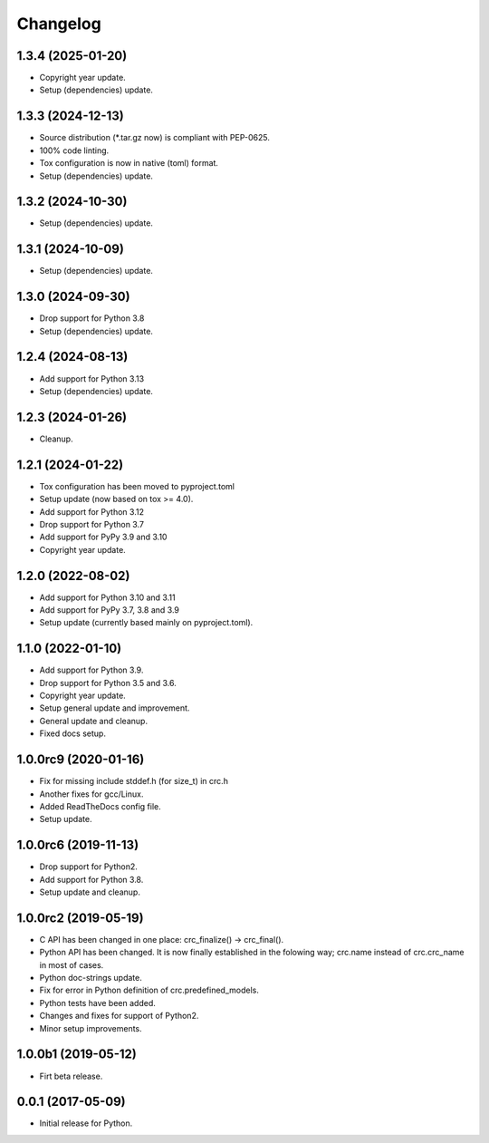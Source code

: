 Changelog
=========

1.3.4 (2025-01-20)
------------------
- Copyright year update.
- Setup (dependencies) update.

1.3.3 (2024-12-13)
------------------
- Source distribution (\*.tar.gz now) is compliant with PEP-0625.
- 100% code linting.
- Tox configuration is now in native (toml) format.
- Setup (dependencies) update.

1.3.2 (2024-10-30)
------------------
- Setup (dependencies) update.

1.3.1 (2024-10-09)
------------------
- Setup (dependencies) update.

1.3.0 (2024-09-30)
------------------
- Drop support for Python 3.8
- Setup (dependencies) update.

1.2.4 (2024-08-13)
------------------
- Add support for Python 3.13
- Setup (dependencies) update.

1.2.3 (2024-01-26)
------------------
- Cleanup.

1.2.1 (2024-01-22)
------------------
- Tox configuration has been moved to pyproject.toml
- Setup update (now based on tox >= 4.0).
- Add support for Python 3.12
- Drop support for Python 3.7
- Add support for PyPy 3.9 and 3.10
- Copyright year update.

1.2.0 (2022-08-02)
------------------
- Add support for Python 3.10 and 3.11
- Add support for PyPy 3.7, 3.8 and 3.9
- Setup update (currently based mainly on pyproject.toml).

1.1.0 (2022-01-10)
------------------
- Add support for Python 3.9.
- Drop support for Python 3.5 and 3.6.
- Copyright year update.
- Setup general update and improvement.
- General update and cleanup.
- Fixed docs setup.

1.0.0rc9 (2020-01-16)
---------------------
- Fix for missing include stddef.h (for size_t) in crc.h
- Another fixes for gcc/Linux.
- Added ReadTheDocs config file.
- Setup update.

1.0.0rc6 (2019-11-13)
---------------------
- Drop support for Python2.
- Add support for Python 3.8.
- Setup update and cleanup.

1.0.0rc2 (2019-05-19)
---------------------
- C API has been changed in one place: crc_finalize() -> crc_final().
- Python API has been changed. It is now finally established in the
  folowing way; crc.name instead of crc.crc_name in most of cases.
- Python doc-strings update.
- Fix for error in Python definition of crc.predefined_models.
- Python tests have been added.
- Changes and fixes for support of Python2.
- Minor setup improvements.

1.0.0b1 (2019-05-12)
--------------------
- Firt beta release.

0.0.1 (2017-05-09)
------------------
- Initial release for Python.
